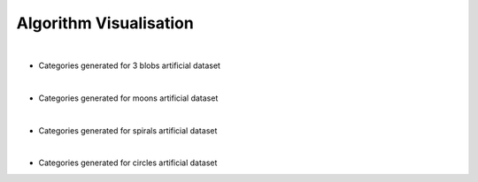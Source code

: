 =======================
Algorithm Visualisation
=======================

|

* Categories generated for 3 blobs artificial dataset

.. image:: https://raw.githubusercontent.com/sylwekczmil/sevq/main/data/research/generated/3_blobs.png
   :width: 600

|

* Categories generated for moons artificial dataset

.. image:: https://raw.githubusercontent.com/sylwekczmil/sevq/main/data/research/generated/moons.png
   :width: 600

|

* Categories generated for spirals artificial dataset

.. image:: https://raw.githubusercontent.com/sylwekczmil/sevq/main/data/research/generated/spirals.png
   :width: 600

|

* Categories generated for circles artificial dataset

.. image:: https://raw.githubusercontent.com/sylwekczmil/sevq/main/data/research/generated/circles.png
   :width: 600

